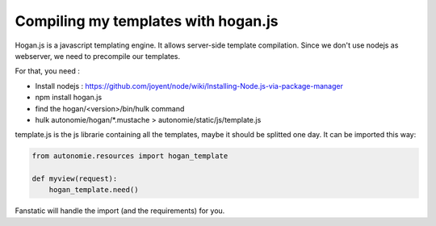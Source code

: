 Compiling my templates with hogan.js
====================================

Hogan.js is a javascript templating engine. It allows server-side template compilation.
Since we don't use nodejs as webserver, we need to precompile our templates.

For that, you need :

* Install nodejs : https://github.com/joyent/node/wiki/Installing-Node.js-via-package-manager
* npm install hogan.js
* find the hogan/<version>/bin/hulk command
* hulk autonomie/hogan/\*.mustache > autonomie/static/js/template.js

template.js is the js librarie containing all the templates, maybe it should be
splitted one day. It can be imported this way:

.. code-block:: python

    from autonomie.resources import hogan_template

    def myview(request):
        hogan_template.need()

Fanstatic will handle the import (and the requirements) for you.
